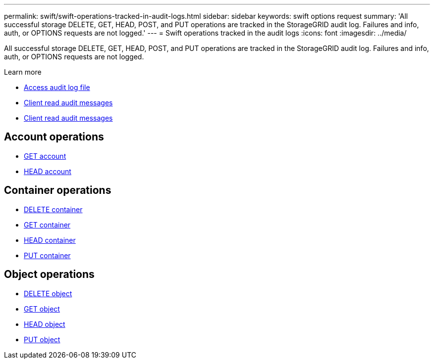 ---
permalink: swift/swift-operations-tracked-in-audit-logs.html
sidebar: sidebar
keywords: swift options request
summary: 'All successful storage DELETE, GET, HEAD, POST, and PUT operations are tracked in the StorageGRID audit log. Failures and info, auth, or OPTIONS requests are not logged.'
---
= Swift operations tracked in the audit logs
:icons: font
:imagesdir: ../media/

[.lead]
All successful storage DELETE, GET, HEAD, POST, and PUT operations are tracked in the StorageGRID audit log. Failures and info, auth, or OPTIONS requests are not logged.

.Learn more
* link:../audit/accessing-audit-log-file.html[Access audit log file]
* link:../audit/client-write-audit-messages.html[Client read audit messages] 
* link:../audit/client-read-audit-messages.html[Client read audit messages]

== Account operations

* link:account-operations.html[GET account]
* link:account-operations.html[HEAD account]

== Container operations

* link:container-operations.html[DELETE container]
* link:container-operations.html[GET container]
* link:container-operations.html[HEAD container]
* link:container-operations.html[PUT container]

== Object operations

* link:object-operations.html[DELETE object]
* link:object-operations.html[GET object]
* link:object-operations.html[HEAD object]
* link:object-operations.html[PUT object]
